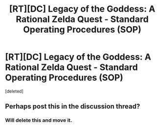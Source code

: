 #+TITLE: [RT][DC] Legacy of the Goddess: A Rational Zelda Quest - Standard Operating Procedures (SOP)

* [RT][DC] Legacy of the Goddess: A Rational Zelda Quest - Standard Operating Procedures (SOP)
:PROPERTIES:
:Score: 2
:DateUnix: 1586769960.0
:DateShort: 2020-Apr-13
:END:
[deleted]


** Perhaps post this in the discussion thread?
:PROPERTIES:
:Author: MMK_II
:Score: 2
:DateUnix: 1586772330.0
:DateShort: 2020-Apr-13
:END:

*** Will delete this and move it.
:PROPERTIES:
:Author: Salaris
:Score: 1
:DateUnix: 1586778918.0
:DateShort: 2020-Apr-13
:END:
